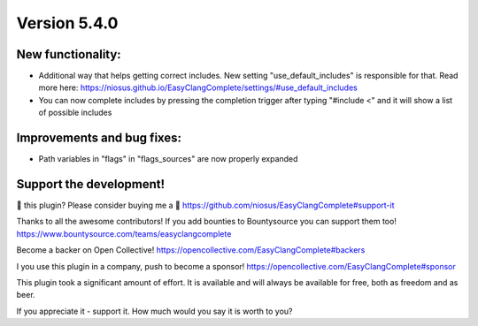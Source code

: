Version 5.4.0
=============

New functionality:
------------------
- Additional way that helps getting correct includes. New setting
  "use_default_includes" is responsible for that. Read more here:
  https://niosus.github.io/EasyClangComplete/settings/#use_default_includes
- You can now complete includes by pressing the completion trigger after typing
  "#include <" and it will show a list of possible includes

Improvements and bug fixes:
---------------------------
- Path variables in "flags" in "flags_sources" are now properly expanded

Support the development!
------------------------
💜 this plugin? Please consider buying me a 🍵
https://github.com/niosus/EasyClangComplete#support-it

Thanks to all the awesome contributors!
If you add bounties to Bountysource you can support them too!
https://www.bountysource.com/teams/easyclangcomplete

Become a backer on Open Collective!
https://opencollective.com/EasyClangComplete#backers

I you use this plugin in a company, push to become a sponsor!
https://opencollective.com/EasyClangComplete#sponsor

This plugin took a significant amount of effort. It is available and will always
be available for free, both as freedom and as beer.

If you appreciate it - support it. How much would you say it is worth to you?
